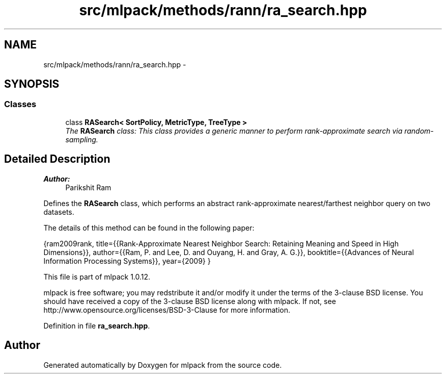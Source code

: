 .TH "src/mlpack/methods/rann/ra_search.hpp" 3 "Sat Mar 14 2015" "Version 1.0.12" "mlpack" \" -*- nroff -*-
.ad l
.nh
.SH NAME
src/mlpack/methods/rann/ra_search.hpp \- 
.SH SYNOPSIS
.br
.PP
.SS "Classes"

.in +1c
.ti -1c
.RI "class \fBRASearch< SortPolicy, MetricType, TreeType >\fP"
.br
.RI "\fIThe \fBRASearch\fP class: This class provides a generic manner to perform rank-approximate search via random-sampling\&. \fP"
.in -1c
.SH "Detailed Description"
.PP 

.PP
\fBAuthor:\fP
.RS 4
Parikshit Ram
.RE
.PP
Defines the \fBRASearch\fP class, which performs an abstract rank-approximate nearest/farthest neighbor query on two datasets\&.
.PP
The details of this method can be found in the following paper:
.PP
{ram2009rank, title={{Rank-Approximate Nearest Neighbor Search: Retaining Meaning and Speed in High Dimensions}}, author={{Ram, P\&. and Lee, D\&. and Ouyang, H\&. and Gray, A\&. G\&.}}, booktitle={{Advances of Neural Information Processing Systems}}, year={2009} }
.PP
This file is part of mlpack 1\&.0\&.12\&.
.PP
mlpack is free software; you may redstribute it and/or modify it under the terms of the 3-clause BSD license\&. You should have received a copy of the 3-clause BSD license along with mlpack\&. If not, see http://www.opensource.org/licenses/BSD-3-Clause for more information\&. 
.PP
Definition in file \fBra_search\&.hpp\fP\&.
.SH "Author"
.PP 
Generated automatically by Doxygen for mlpack from the source code\&.
